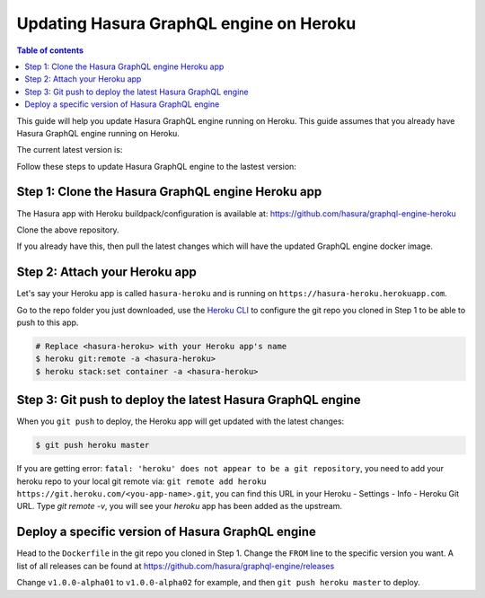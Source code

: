 Updating Hasura GraphQL engine on Heroku
========================================

.. contents:: Table of contents
  :backlinks: none
  :depth: 1
  :local:

This guide will help you update Hasura GraphQL engine running on Heroku. This guide assumes that you already have
Hasura GraphQL engine running on Heroku.

The current latest version is:

.. raw:: html

   <code>hasura/graphql-engine:<span class="latest-release-tag">latest</span></code>

Follow these steps to update Hasura GraphQL engine to the lastest version:

Step 1: Clone the Hasura GraphQL engine Heroku app
--------------------------------------------------

The Hasura app with Heroku buildpack/configuration is available at:
https://github.com/hasura/graphql-engine-heroku

Clone the above repository.

If you already have this, then pull the latest changes which will have the updated GraphQL engine docker image.

Step 2: Attach your Heroku app
------------------------------

Let's say your Heroku app is called ``hasura-heroku`` and is running on ``https://hasura-heroku.herokuapp.com``.

Go to the repo folder you just downloaded, use the `Heroku CLI <https://devcenter.heroku.com/articles/heroku-cli>`_ to configure the git repo you cloned in Step 1
to be able to push to this app.

.. code-block:: bash

   # Replace <hasura-heroku> with your Heroku app's name
   $ heroku git:remote -a <hasura-heroku>
   $ heroku stack:set container -a <hasura-heroku>

Step 3: Git push to deploy the latest Hasura GraphQL engine
-----------------------------------------------------------

When you ``git push`` to deploy, the Heroku app will get updated with the latest changes:

.. code-block:: bash

   $ git push heroku master

If you are getting error: ``fatal: 'heroku' does not appear to be a git repository``, you need to add your heroku repo to your local git remote via: ``git remote add heroku https://git.heroku.com/<you-app-name>.git``, you can find this URL in your Heroku - Settings - Info - Heroku Git URL. Type `git remote -v`, you will see your `heroku` app has been added as the upstream.

Deploy a specific version of Hasura GraphQL engine
--------------------------------------------------

Head to the ``Dockerfile`` in the git repo you cloned in Step 1.
Change the ``FROM`` line to the specific version you want. A list of all releases can be found
at https://github.com/hasura/graphql-engine/releases

.. code-block:: Dockerfile
   :emphasize-lines: 1

   FROM hasura/graphql-engine:v1.0.0-alpha01

   ...
   ...

Change ``v1.0.0-alpha01`` to ``v1.0.0-alpha02`` for example, and then ``git push heroku master`` to deploy.
